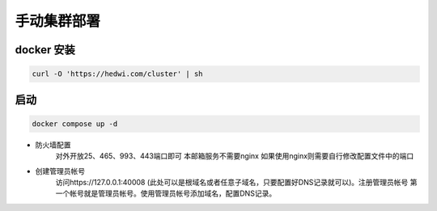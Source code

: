 .. _help-manual-cluster-install:

.. _manual-cluster-install:


手动集群部署
------------------------

docker 安装
=====================

.. code-block:: bash

    curl -O 'https://hedwi.com/cluster' | sh

启动
============

.. code-block:: bash

    docker compose up -d

- 防火墙配置
    对外开放25、465、993、443端口即可 本邮箱服务不需要nginx 如果使用nginx则需要自行修改配置文件中的端口
- 创建管理员帐号
    访问https://127.0.0.1:40008 (此处可以是根域名或者任意子域名，只要配置好DNS记录就可以)。注册管理员帐号 第一个帐号就是管理员帐号。使用管理员帐号添加域名，配置DNS记录。